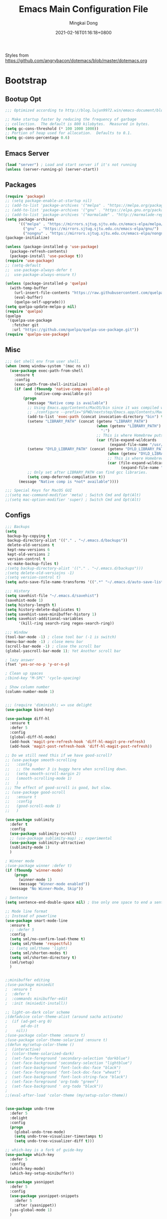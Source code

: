 #+TITLE: Emacs Main Configuration File
#+AUTHOR: Mingkai Dong
#+DATE: 2021-02-16T01:16:18+0800
#+EMAIL: mingkaidong@gmail.com
#+LANGUAGE: en
#+OPTIONS: ':t toc:t author:t email:t date:t f:t tags:t pri:t tasks:t timestamp:t

Styles from https://github.com/angrybacon/dotemacs/blob/master/dotemacs.org

* Bootstrap

** Bootup Opt
   #+BEGIN_SRC emacs-lisp
     ;;; Optimized according to http://blog.lujun9972.win/emacs-document/blog/2019/03/15/降低emacs启动时间的高级技术/index.html

     ;; Make startup faster by reducing the frequency of garbage
     ;; collection.  The default is 800 kilobytes.  Measured in bytes.
     (setq gc-cons-threshold (* 100 1000 1000))
     ;; Portion of heap used for allocation.  Defaults to 0.1.
     (setq gc-cons-percentage 0.6)
   #+END_SRC
** Emacs Server
   #+BEGIN_SRC emacs-lisp
     (load "server") ; Load and start server if it's not running
     (unless (server-running-p) (server-start))
   #+END_SRC

** Packages
   #+BEGIN_SRC emacs-lisp
     (require 'package)
     ;; (setq package-enable-at-startup nil)
     ;; (add-to-list 'package-archives '("melpa" . "https://melpa.org/packages/"))
     ;; (add-to-list 'package-archives '("gnu" . "https://elpa.gnu.org/packages/"))
     ;; (add-to-list 'package-archives '("marmalade" . "http://marmalade-repo.org/packages/"))
     (setq package-archives
           '(("melpa" . "https://mirrors.sjtug.sjtu.edu.cn/emacs-elpa/melpa/")
             ("gnu" . "https://mirrors.sjtug.sjtu.edu.cn/emacs-elpa/gnu/")
             ("nongnu" . "https://mirrors.sjtug.sjtu.edu.cn/emacs-elpa/nongnu/")))
     (package-initialize)

     (unless (package-installed-p 'use-package)
       (package-refresh-contents)
       (package-install 'use-package t))
     (require 'use-package)
     ;; (setq-default
     ;;  use-package-always-defer t
     ;;  use-package-always-ensure t)

     (unless (package-installed-p 'quelpa)
       (with-temp-buffer
         (url-insert-file-contents "https://raw.githubusercontent.com/quelpa/quelpa/master/quelpa.el")
         (eval-buffer)
         (quelpa-self-upgrade)))
     (setq quelpa-update-melpa-p nil)
     (require 'quelpa)
     (quelpa
      '(quelpa-use-package
        :fetcher git
        :url "https://github.com/quelpa/quelpa-use-package.git"))
     (require 'quelpa-use-package)

   #+END_SRC

** Misc
   #+BEGIN_SRC emacs-lisp
     ;;; Get shell env from user shell.
     (when (memq window-system '(mac ns x))
       (use-package exec-path-from-shell
         :ensure t
         :config
         (exec-path-from-shell-initialize)
         (if (and (fboundp 'native-comp-available-p)
                  (native-comp-available-p))
             (progn
               (message "Native comp is available")
               ;; Using Emacs.app/Contents/MacOS/bin since it was compiled with
               ;; ./configure --prefix="$PWD/nextstep/Emacs.app/Contents/MacOS"
               (add-to-list 'exec-path (concat invocation-directory "bin") t)
               (setenv "LIBRARY_PATH" (concat (getenv "LIBRARY_PATH")
                                              (when (getenv "LIBRARY_PATH")
                                                ":")
                                              ;; This is where Homebrew puts gcc libraries.
                                              (car (file-expand-wildcards
                                                    (expand-file-name "/usr/local/opt/gcc/lib/gcc/10")))))
               (setenv "DYLD_LIBRARY_PATH" (concat (getenv "DYLD_LIBRARY_PATH")
                                                   (when (getenv "DYLD_LIBRARY_PATH") ":")
                                                   ;; This is where Homebrew puts gcc libraries.
                                                   (car (file-expand-wildcards
                                                         (expand-file-name "/usr/local/opt/gcc/lib/gcc/10")))))
               ;; Only set after LIBRARY_PATH can find gcc libraries.
               (setq comp-deferred-compilation t))
           (message "Native comp is *not* available"))))

     ;;; Special Keys for MacOS GUI
     ;;(setq mac-command-modifier 'meta) ; Switch Cmd and Opt(Alt)
     ;;(setq mac-option-modifier 'super) ; Switch Cmd and Opt(Alt)

   #+END_SRC

** Configs
   #+BEGIN_SRC emacs-lisp
     ;;; Backups
     (setq
      backup-by-copying t
      backup-directory-alist '(("." . "~/.emacs.d/backups"))
      delete-old-versions t
      kept-new-versions 6
      kept-old-versions 2
      version-control t
      vc-make-backup-files t)
     ;(setq backup-directory-alist '(("." . "~/.emacs.d/backups")))
     ;(setq delete-old-versiojns -1)
     ;(setq version-control t)
     (setq auto-save-file-name-transforms '((".*" "~/.emacs.d/auto-save-list/" t)))

     ;;; History
     (setq savehist-file "~/.emacs.d/savehist")
     (savehist-mode 1)
     (setq history-length t)
     (setq history-delete-duplicates t)
     (setq savehist-save-minibuffer-history 1)
     (setq savehist-additional-variables
           '(kill-ring search-ring regex-search-ring))

     ;;; Window
     (tool-bar-mode -1) ; close tool bar (-1 is switch)
     (menu-bar-mode -1) ; close menu bar
     (scroll-bar-mode -1) ; close the scroll bar
     (global-yascroll-bar-mode 1); Yet Another scroll bar

     ; lazy answer
     (fset 'yes-or-no-p 'y-or-n-p)

     ; Clean up spaces
     ;(bind-key "M-SPC" 'cycle-spacing)

     ; Show column number
     (column-number-mode 1)

   #+END_SRC

   #+BEGIN_SRC emacs-lisp

     ;;; (require 'diminish); => use delight
     (use-package bind-key)

     (use-package diff-hl
       :ensure t
       :defer 5
       :config
       (global-diff-hl-mode)
       (add-hook 'magit-pre-refresh-hook 'diff-hl-magit-pre-refresh)
       (add-hook 'magit-post-refresh-hook 'diff-hl-magit-post-refresh))

     ;; Do we still need this if we have good-scroll?
     ;; (use-package smooth-scrolling
     ;;   :config
     ;;   ;; the number 3 is buggy here when scrolling down.
     ;;   (setq smooth-scroll-margin 2)
     ;;   (smooth-scrolling-mode 1)
     ;;   )
     ;;; The effect of good-scroll is good, but slow.
     ;; (use-package good-scroll
     ;;   :ensure t
     ;;   :config
     ;;   (good-scroll-mode 1)
     ;;   )

     (use-package sublimity
       :defer t
       :config
       (use-package sublimity-scroll)
       ;; (use-package sublimity-map) ;; experimental
       (use-package sublimity-attractive)
       (sublimity-mode 1)
       )

     ; Winner mode
     ;(use-package winner :defer t)
     (if (fboundp 'winner-mode)
         (progn
           (winner-mode 1)
           (message "Winner-mode enabled"))
       (message "No Winner-Mode, Skip"))

     ; Sentence
     (setq sentence-end-double-space nil) ; Use only one space to end a sentence

     ;; Mode line format
     ;; Instead of powerline
     (use-package smart-mode-line
       :ensure t
       ;; :defer 5
       :config
       (setq sml/no-confirm-load-theme t)
       (setq sml/theme 'respectful)
       ;; (setq sml/theme 'light)
       (setq sml/shorten-modes t)
       (setq sml/shorten-directory t)
       (sml/setup)
       )


     ;;minibuffer editing
     ;(use-package miniedit
     ;  :ensure t
     ;  :defer t
     ;  :commands minibuffer-edit
     ;  :init (miniedit-install))

     ;; light-on-dark color scheme
     ;(defadvice color-theme-alist (around sacha activate)
     ;  (if (ad-get-arg 0)
     ;      ad-do-it
     ;    nil))
     ;(use-package color-theme :ensure t)
     ;(use-package color-theme-solarized :ensure t)
     ;(defun my/setup-color-theme ()
     ;  (interactive)
     ;  (color-theme-solarized-dark)
     ;  (set-face-foreground 'secondary-selection "darkblue")
     ;  (set-face-background 'secondary-selection "lightblue")
     ;  (set-face-background 'font-lock-doc-face "black")
     ;  (set-face-foreground 'font-lock-doc-face "wheat")
     ;  (set-face-background 'font-lock-string-face "black")
     ;  (set-face-foreground 'org-todo "green")
     ;  (set-face-background ' org-todo "black"))
     ;
     ;;(eval-after-load 'color-theme (my/setup-color-theme))


     (use-package undo-tree
       :defer 5
       :delight
       :config
       (progn
         (global-undo-tree-mode)
         (setq undo-tree-visualizer-timestamps t)
         (setq undo-tree-visualizer-diff t)))

     ;; which-key is a fork of guide-key
     (use-package which-key
       :defer 5
       :config
       (which-key-mode)
       (which-key-setup-minibuffer))

     (use-package yasnippet
       :defer 5
       :config
       (use-package yasnippet-snippets
         :defer 5
         :after (yasnippet))
       (yas-global-mode 1)
       )


     ; Autocomplete
     (use-package company
       :defer t
       :config
       ;(add-hook 'prog-mode-hook 'company-mode)
       (setq company-dabbrev-downcase nil
             company-show-numbers t
             company-minimum-prefix-length 2)
       (setq company-tooltip-flip-when-above t)
       (global-company-mode 1)
       ;; (company-statistics-mode 1)
       ;; (require 'company-emoji)
       (setq company-backends
             '((company-files
                company-keywords
                company-capf
                company-yasnippet
                company-ispell
                company-lsp
                )
               (company-abbrev company-dabbrev)))
       (with-eval-after-load 'company
         (define-key company-active-map (kbd "\C-n") #'company-select-next)
         (define-key company-active-map (kbd "\C-p") #'company-select-previous)
         (define-key company-active-map (kbd "M-n") nil)
         (define-key company-active-map (kbd "M-p") nil)
         (define-key (make-sparse-keymap) [down-mouse-1] 'ignore)
         (define-key (make-sparse-keymap) [down-mouse-3] 'ignore)
         (define-key (make-sparse-keymap) [mouse-1] 'company-complete-mouse)
         (define-key (make-sparse-keymap) [mouse-3] 'company-select-mouse)
         (define-key (make-sparse-keymap) [up-mouse-1] 'ignore)
         (define-key (make-sparse-keymap) [up-mouse-3] 'ignore)
         )
       (advice-add 'company-complete-common :before (lambda ()
                                                      (setq my-company-point (point))))
       (advice-add 'company-complete-common :after (lambda ()
                                                     (when (equal my-company-point (point)) (yas-expand))))
       )



     ;; Powerline, airline, smart-mode-line
     ;; ; Powerline
     ;; (use-package powerline
     ;;   :ensure t
     ;;   :config
     ;;   (powerline-center-evil-theme)
     ;;   (setq powerline-default-separator 'utf-8)
     ;;   (setq powerline-utf-8-separator-left #x27bd)
     ;;   (setq powerline-utf-8-separator-right #x2b05)
     ;;   (setq-default powerline-height (truncate (* 0.6 (frame-char-height))))
     ;;   )

     ;; (setq line-number-mode 0)

     (setq linum-format "%d ")
     ;; (global-linum-mode t)
     (add-hook 'prog-mode-hook 'linum-mode)
     (add-hook 'ps-mode-hook 'doc-view-toggle-display)

     ;; (load-theme 'manoj-dark)
     (load-theme 'doom-one-light t)

     (setq c-default-style "linux"
           c-basic-offset 8)
     (setq-default c-basic-offset 8
                   tab-width 8
                   indent-tabs-mode t)

     ; Whitespace[built-in], check: http://ergoemacs.org/emacs/whitespace-mode.html
     (use-package whitespace
       :config
       (setq whitespace-style
             '(face trailing tabs newline tab-mark newline-mark))
       ;; '(face trailing tabs newline tab-mark newline-mark lines-tail))
       (setq whitespace-display-mappings
             '((newline-mark 10 [8617 10])
               (tab-mark 9 [8594 9] [92 9])))
       (set-face-background 'trailing-whitespace "#ffaf5f")
       (set-face-background 'whitespace-trailing "#ffaf5f")
       ;; (global-whitespace-mode t)
       (add-hook 'prog-mode-hook 'whitespace-mode)
       )

     (add-to-list 'auto-mode-alist '("\\.h\\'" . c++-mode))

     ; style I want to use in c++ mode
     (c-add-style "my-style"
                  '("stroustrup"
                    (c-basic-offset . 4)            ; indent by four spaces
                    (tab-width . 4)
                    (indent-tabs-mode . t)        ; use tabs
                    (c-offsets-alist . ((inline-open . 0)  ; custom indentation rules
                                        (brace-list-open . 0)
                                        (innamespace . [0])
                                        (statement-case-open . +)))))

     (defun my-c++-mode-hook ()
       (c-set-style "my-style"))        ; use my-style defined above

     (add-hook 'c++-mode-hook 'my-c++-mode-hook)


     (use-package monokai-theme
       :defer t
       :config
     ;;  (load-theme 'monokai t)
     ;;  (setq monokai-background "#080C14")
       )
     (use-package grandshell-theme
       :defer t
       :config
     ;;  (load-theme 'grandshell t)
       )
     (use-package alect-themes
       :defer t
       :config
     ;;  (load-theme 'alect-black t)
       )

     ;;(use-package spaceline-config
     ;;  :ensure t
     ;;  :config
     ;;  (spaceline-spacemacs-theme))

     ;; (use-package airline-themes
     ;;   :ensure t
     ;;   :config
     ;;   (load-theme 'airline-light t))

     ;;; Better evil
     (use-package evil
       :ensure t
       :after (smart-mode-line)
       :config
       (setq evil-want-fine-undo t)
       (define-key evil-normal-state-map (kbd "C-u") 'evil-scroll-up)
       (global-undo-tree-mode)
       (evil-set-undo-system 'undo-tree)
       (use-package evil-numbers
         :config
         (define-key evil-normal-state-map (kbd "C-a") 'evil-numbers/inc-at-pt)
         (define-key evil-normal-state-map (kbd "C-S-a") 'evil-numbers/dec-at-pt))
       ;; Evil rebind
       ;; :q should kill the current buffer rather than quitting emacs entirely
       (defun mkvoya/ex-quit ()
         "Evil ex quit."
         (interactive)
         (if (one-window-p "visible")
             (kill-this-buffer)
           (evil-window-delete)))
       (evil-ex-define-cmd "q" #'mkvoya/ex-quit)
       ;; (evil-ex-define-cmd "q" 'mkvoya/betterq)
       ;; Need to type out :quit to close emacs
       (evil-ex-define-cmd "quit" 'evil-quit)
       ;; (setq evil-emacs-state-cursor '("SkyBlue2" bar))
       ;; (setq evil-emacs-state-cursor '(hollow))
       (setq evil-emacs-state-cursor '(bar . 3))
       (evil-mode 1))

     ;;; Easy motion
     ;; Options includes:
     ;; - https://github.com/abo-abo/avy
     ;; - https://github.com/PythonNut/evil-easymotion
     ;; - https://github.com/hlissner/evil-snipe <= This is chosen by now.
     (use-package evil-easymotion
       :after (evil)
       :config
       (evilem-default-keybindings "SPC")
       ;; (evilem-define (kbd "SPC c") 'avy-goto-char)
       ;; (global-set-key (kbd "SPC") 'avy-goto-char)
       (define-key evil-normal-state-map (kbd "SPC") 'avy-goto-char))

     ;; '(auto-dark-emacs/dark-theme 'manoj-dark)
     ;; '(auto-dark-emacs/light-theme 'doom-one-light)
     ;; '(auto-dark-emacs/polling-interval-seconds 600)


     ;;; Use whitespace (instead of column-marker, column-enforce-mode)

     (use-package modern-cpp-font-lock
       :defer t
       :config
       (add-hook 'c++-mode-hook #'modern-c++-font-lock-mode))


     ;(add-hook 'prog-mode-hook
     ;         (lambda () (add-to-list 'write-file-functions
     ;                                 'delete-trailing-whitespace)))

     (use-package neotree
       :defer 5)

     ; (use-package perspective
     ;   :ensure t
     ;   :defer t)
     ; (persp-mode)

     (use-package flycheck
       :defer t
       :config
       ;; (global-flycheck-mode)
       (add-hook 'after-init-hook #'global-flycheck-mode)
       (setq flycheck-indication-mode 'left-fringe)
       (use-package flycheck-color-mode-line
         :after (flycheck)
         :defer t
         :config
         (eval-after-load "flycheck"
           '(add-hook 'flycheck-mode-hook 'flycheck-color-mode-line-mode)))
       (use-package flycheck-status-emoji
         :after (flycheck)
         :defer t)
       ;; Flycheck + proselint
       (flycheck-define-checker proselint
         "A linter for prose."
         :command ("proselint" source-inplace)
         :error-patterns
         ((warning line-start (file-name) ":" line ":" column ": "
                   (id (one-or-more (not (any " "))))
                   (message) line-end))
         :modes (text-mode markdown-mode gfm-mode org-mode))
       (add-to-list 'flycheck-checkers 'proselint)
       )


     ;; scroll one line at a time (less "jumpy" than defaults)
     (setq mouse-wheel-scroll-amount '(1 ((shift) . 1))) ;; one line at a time
     (setq mouse-wheel-progressive-speed nil) ;; don't accelerate scrolling
     (setq mouse-wheel-follow-mouse 't) ;; scroll window under mouse
     (setq scroll-step 1) ;; keyboard scroll one line at a time

     ;(use-package icicles
     ;  :ensure t)
     ;(use-package etags-select
     ;  :ensure t)

     ;;;; Mouse scrolling in terminal emacs
     (unless (display-graphic-p)
       ;; activate mouse-based scrolling
       ;; ensure mouse
       (xterm-mouse-mode t)
       (global-set-key (kbd "<mouse-4>") 'scroll-down-line)
       (global-set-key (kbd "<mouse-5>") 'scroll-up-line)
       )

     ;; optional: this is the evil state that evil-magit will use
     ;; (setq evil-magit-state 'normal)
     ;; optional: disable additional bindings for yanking text
     ;; (setq evil-magit-use-y-for-yank nil)
     (use-package evil-magit
       :after (evil magit))

     ;; (global-set-key (kbd "C-c d") 'define-word-at-point)
     ;; (global-set-key (kbd "C-c D") 'define-word)


     ;;;;;;;;;;;;;;;;;;;;;;;;;;;;;;;;;;;;;;;;;;;;;;;;;;;;;;;;;

     (setq confirm-kill-emacs 'y-or-n-p)

     ;;; MK's cheatsheet
     (use-package cheatsheet
       :ensure t
       :config
       (cheatsheet-add :group 'Emacs
                       :key "C-x u"
                       :description "Emacs Undo.")
       (cheatsheet-add :group 'Emacs
                       :key "C-x e"
                       :description "Execute the e-lisp expression under the cursor.")
       (cheatsheet-add :group 'OrgMode
                       :key "C-c h"
                       :description "Open Home Org.")
       (cheatsheet-add :group 'OrgMode
                       :key "C-c a"
                       :description "Open Org Agenda.")
       (cheatsheet-add :group 'OrgMode
                       :key "C-c c"
                       :description "Capture.")
       )

     ;;; Smart Tab
     (use-package smart-tab
       :defer 5
       :config
       (smart-tabs-insinuate 'c 'javascript))


     (use-package ctrlf
       :ensure t
       :defer 5
       :config
       (ctrlf-mode +1))





     (use-package markdown-mode
       :ensure t
       :mode (("README\\.md\\'" . gfm-mode)
             ("\\.md\\'" . markdown-mode)
             ("\\.markdown\\'" . markdown-mode))
       :init (setq markdown-command "multimarkdown")
       :config
       ;; (custom-set-variables '(markdown-command "/usr/local/bin/pandoc"))
       (setq markdown-command "/usr/local/bin/pandoc")

       (setq markdown-preview-stylesheets (list "https://raw.githubusercontent.com/sindresorhus/github-markdown-css/gh-pages/github-markdown.css"))
       ;;"http://thomasf.github.io/solarized-css/solarized-light.min.css"))
       )

     (use-package flymd
       :after (markdown-mode))



     ;;; Dictionary, from https://github.com/manateelazycat/sdcv
     ;; brew install stardict sdcv
     ;; (use-package posframe)
     ;;(require 'posframe)
     ;; (use-package sdcv)
     ;;(require 'sdcv)

     ;; Default config
     (setq sdcv-say-word-p t)               ;say word after translation

     (setq sdcv-dictionary-data-dir "startdict_dictionary_directory") ;setup directory of stardict dictionary

     (setq sdcv-dictionary-simple-list    ;setup dictionary list for simple search
           '("懒虫简明英汉词典"
             "懒虫简明汉英词典"
             "KDic11万英汉词典"))

     (setq sdcv-dictionary-complete-list     ;setup dictionary list for complete search
           '(
             "懒虫简明英汉词典"
             "英汉汉英专业词典"
             "XDICT英汉辞典"
             "stardict1.3英汉辞典"
             "WordNet"
             "XDICT汉英辞典"
             "Jargon"
             "懒虫简明汉英词典"
             "FOLDOC"
             "新世纪英汉科技大词典"
             "KDic11万英汉词典"
             "朗道汉英字典5.0"
             "CDICT5英汉辞典"
             "新世纪汉英科技大词典"
             "牛津英汉双解美化版"
             "21世纪双语科技词典"
             "quick_eng-zh_CN"
             ))


     ;;; AucTex
     (use-package tex
       :ensure auctex
       :defer 5
       :config
       ;; make latexmk available via C-c C-c
       ;; Note: SyncTeX is setup via ~/.latexmkrc (see below)
       ;; (add-to-list 'TeX-command-list '("latexmk" "latexmk -pdf -escape-shell %s" TeX-run-TeX nil t :help "Run latexmk on file"))
       (add-to-list 'TeX-command-list '("Make" "make" TeX-run-command nil t))
       (add-hook 'TeX-mode-hook '(lambda () (setq TeX-command-default "Make")))
       ;; (setq-default TeX-command-default "Make")
       ;; from https://gist.github.com/stefano-meschiari/9217695
       (setq TeX-auto-save t)
       (setq Tex-parse-self t)
       ;; Guess/Ask for the master file.
       (setq-default TeX-master nil)
       (add-hook 'LaTeX-mode-hook 'visual-line-mode)
       (add-hook 'LaTeX-mode-hook 'flyspell-mode)
       (add-hook 'LaTeX-mode-hook 'LaTeX-math-mode)
       (setq reftex-plug-into-AUCTeX t)
       (setq TeX-PDF-mode t)

       ;; From https://emacs.stackexchange.com/questions/19472/how-to-let-auctex-open-pdf-with-pdf-tools
       ;; ;; Use pdf-tools to open PDF files
       ;; (setq TeX-view-program-selection '((output-pdf "PDF Tools"))
       ;;       TeX-source-correlate-start-server t)
       ;; ;; Update PDF buffers after successful LaTeX runs
       ;; (add-hook 'TeX-after-compilation-finished-functions
       ;;           #'TeX-revert-document-buffer)

       (setq TeX-view-program-selection '((output-pdf "PDF Viewer")))
       (setq TeX-view-program-list
             '(("PDF Viewer" "/Applications/Skim.app/Contents/SharedSupport/displayline -g %n %o %b")))
             ;; '(("PDF Viewer" "/Applications/Skim.app/Contents/SharedSupport/displayline -b -g %n %o %b")))

       ;; (add-hook 'LaTeX-mode-hook
       ;;           (lambda ()
       ;;             (push
       ;;              '("latexmk" "latexmk -pdf %s" TeX-run-TeX nil t
       ;;                :help "Run latexmk on file")
       ;;              TeX-command-list)))


       ;; From https://www.reddit.com/r/emacs/comments/4ew1s8/blurry_pdf_in_pdftools_and_docviewmode/
       ;; (use-package pdf-view
       ;;   :defer 5
       ;;   :config
       ;;   (setq pdf-view-midnight-colors `(,(face-attribute 'default :foreground) .
       ;;                                    ,(face-attribute 'default :background)))
       ;;   (add-to-list 'auto-mode-alist '("\\.pdf\\'" . pdf-view-mode))
       ;;   (add-hook 'pdf-view-mode-hook (lambda ()
       ;;                                   (pdf-view-midnight-minor-mode)))
       ;;   )
       (setq TeX-error-overview-open-after-TeX-run t)
       ;; (setq mkvoya/tex-auto-compile nil)
       ;; (defun mkvoya/tex-try-auto-compile ()
       ;;   (when (and (eq major-mode 'TeX-mode)
       ;;              (mkvoya/tex-auto-compile))
       ;;     (TeX-command-run))
       ;;   )
       ;; (add-hook 'after-save-hook #'mkvoya/tex-try-auto-compile)

       (use-package company-auctex
         :defer t
         :after (company)
         :config
         (company-auctex-init))
       (use-package reftex
         :defer 5
         :config
         (add-hook 'LaTeX-mode-hook 'turn-on-reftex)   ; with AUCTeX LaTeX mode
         (add-hook 'latex-mode-hook 'turn-on-reftex)   ; with Emacs latex mode
         )
       (use-package company-reftex
         :defer t
         :after (company reftex)
         :config
         (add-to-list 'company-backends 'company-reftex-labels)
         (add-to-list 'company-backends 'company-reftex-citations))
       (use-package auctex-latexmk)
       )

     ;;; Disable Helm and use ivy.
     ;;; Disable ivy, swiper, counsel, use selectrum and consult (and ctrlf?)
     (use-package selectrum
       :ensure t
       :config
       (selectrum-mode +1)
       )
     (use-package selectrum-prescient
       :ensure t
       :after (selectrum)
       :config
       ;; to make sorting and filtering more intelligent
       (selectrum-prescient-mode +1)
       ;; to save your command history on disk, so the sorting gets more
       ;; intelligent over time
       (prescient-persist-mode +1)
       )

     ;;; ========= Consult ===========
     ;; Example configuration for Consult
     (use-package consult
       ;; Replace bindings. Lazily loaded due by `use-package'.
       :bind (("C-x M-:" . consult-complex-command)
              ("C-c h" . consult-history)
              ("C-c m" . consult-mode-command)
              ("C-x b" . consult-buffer)
              ("C-x 4 b" . consult-buffer-other-window)
              ("C-x 5 b" . consult-buffer-other-frame)
              ("C-x r x" . consult-register)
              ("C-x r b" . consult-bookmark)
              ("M-g g" . consult-goto-line)
              ("M-g M-g" . consult-goto-line)
              ("M-g o" . consult-outline)       ;; "M-s o" is a good alternative.
              ("M-g l" . consult-line)          ;; "M-s l" is a good alternative.
              ("M-g m" . consult-mark)          ;; I recommend to bind Consult navigation
              ("M-g k" . consult-global-mark)   ;; commands under the "M-g" prefix.
              ("M-g r" . consult-git-grep)      ;; or consult-grep, consult-ripgrep
              ("M-g f" . consult-find)          ;; or consult-fdfind, consult-locate
              ("M-g i" . consult-project-imenu) ;; or consult-imenu
              ("M-g e" . consult-error)
              ("M-s m" . consult-multi-occur)
              ("M-y" . consult-yank-pop)
              ("<help> a" . consult-apropos))

       ;; The :init configuration is always executed (Not lazy!)
       :init

       ;; Replace `multi-occur' with `consult-multi-occur', which is a drop-in replacement.
       (fset 'multi-occur #'consult-multi-occur)

       ;; Configure other variables and modes in the :config section, after lazily loading the package
       :config

       ;; Optionally configure a function which returns the project root directory
       (autoload 'projectile-project-root "projectile")
       (setq consult-project-root-function #'projectile-project-root)

       ;; Optionally configure narrowing key.
       ;; Both < and C-+ work reasonably well.
       (setq consult-narrow-key "<") ;; (kbd "C-+")
       ;; Optionally make narrowing help available in the minibuffer.
       ;; Probably not needed if you are using which-key.
       ;; (define-key consult-narrow-map (vconcat consult-narrow-key "?") #'consult-narrow-help)

       ;; Optional configure a view library to be used by `consult-buffer'.
       ;; The view library must provide two functions, one to open the view by name,
       ;; and one function which must return a list of views as strings.
       ;; Example: https://github.com/minad/bookmark-view/
       ;; (setq consult-view-open-function #'bookmark-jump
       ;;       consult-view-list-function #'bookmark-view-names)

       ;; Optionally enable previews. Note that individual previews can be disabled
       ;; via customization variables.
       ;; (consult-preview-mode))
       )

     ;; Enable Consult-Selectrum integration.
     ;; This package should be installed if Selectrum is used.
     (use-package consult-selectrum
       :after selectrum
       :demand t)

     ;; Optionally add the `consult-flycheck' command.
     (use-package consult-flycheck
       :bind (:map flycheck-command-map
                   ("!" . consult-flycheck)))

     ;;; ========= End of Consult ===========

     ;; Enable richer annotations using the Marginalia package
     (use-package marginalia
       :defer 5
       :ensure t
       ;; The :init configuration is always executed (Not lazy!)
       :init
       ;; Must be in the :init section of use-package such that the mode gets
       ;; enabled right away. Note that this forces loading the package.
       (marginalia-mode)
       ;; Prefer richer, more heavy, annotations over the lighter default variant.
       ;; E.g. M-x will show the documentation string additional to the keybinding.
       ;; By default only the keybinding is shown as annotation.
       ;; Note that there is the command `marginalia-cycle-annotators` to
       ;; switch between the annotators.
       (setq marginalia-annotators '(marginalia-annotators-heavy marginalia-annotators-light))
       )

     (use-package embark
       :after selectrum
       :bind (:map minibuffer-local-map
                   ("C-o" . embark-act)
                   ("C-S-o" . embark-act-noexit)
                   :map embark-file-map
                   ("j" . dired-jump)))


     (use-package projectile
       :ensure t
       :delight '(:eval (concat " P[" (projectile-project-name) "]"))
       :config
       (projectile-mode +1)
       ;; (define-key projectile-mode-map (kbd "s-p") 'projectile-command-map)
       ;; (define-key projectile-mode-map (kbd "C-c p") 'projectile-command-map)
       )

     (use-package dashboard
         :ensure t
         :diminish dashboard-mode
         :config
         (setq dashboard-banner-logo-title "What a nice day!")
         ;;(setq dashboard-startup-banner "/path/to/image")
         (setq dashboard-items '((recents  . 10)
                                 (bookmarks . 10)
                                 (projects . 5)
                                 (agenda . 5)
                                 (registers . 5)))
         (setq initial-buffer-choice (lambda () (get-buffer "*dashboard*")))
         (dashboard-setup-startup-hook))

     ;;; Prevent Extraneous Tabs
     (setq-default indent-tabs-mode nil)
     (setq-default fill-column 80)

     ;; https://emacs.stackexchange.com/questions/45546/per-mode-value-for-fill-column
     (defun mkvoya/tex-mode-hook ()
       (setq fill-column 1024))
     (add-hook 'TeX-mode-hook #'mkvoya/tex-mode-hook)

     (use-package svg-tag-mode
       :after (quelpa quelpa-use-package)
       :quelpa (svg-tag-mode :repo "rougier/svg-tag-mode"
                             :fetcher github
                             :files ("svg-tag-mode.el")))

     (use-package langtool
       :defer 5
       :after (quelpa quelpa-use-package)
       :quelpa (langtool :repo "mhayashi1120/Emacs-langtool"
                         :fetcher github
                         :files ("langtool.el"))
       :init
       (setq langtool-language-tool-server-jar "/usr/local/Cellar/languagetool/5.1.3_2/libexec/languagetool-server.jar")
       ;; (setq langtool-bin "/usr/local/bin/langtool")
       (setq langtool-server-user-arguments '("-p" "8099"))

       ;; (defun langtool-autoshow-detail-popup (overlays)
       ;;   (when (require 'popup nil t)
       ;;     ;; Do not interrupt current popup
       ;;     (unless (or popup-instances
       ;;                 ;; suppress popup after type `C-g` .
       ;;                 (memq last-command '(keyboard-quit)))
       ;;       (let ((msg (langtool-details-error-message overlays)))
       ;;         (popup-tip msg)))))
       ;; (setq langtool-autoshow-message-function
       ;;       'langtool-autoshow-detail-popup)
       )

     (use-package wucuo
       :defer 5
       :config
       (add-hook 'prog-mode-hook #'wucuo-start)
       (add-hook 'text-mode-hook #'wucuo-start)
       (setq ispell-program-name "aspell")
       ;; You could add extra option "--camel-case" for since Aspell 0.60.8
       ;; @see https://github.com/redguardtoo/emacs.d/issues/796
       (setq ispell-extra-args '("--sug-mode=ultra" "--lang=en_US" "--run-together" "--run-together-limit=16" "--camel-case")))

     ;;; View Large Files
     (use-package vlf
       :defer t)

     ;; from https://stackoverflow.com/questions/1250846/wrong-type-argument-commandp-error-when-binding-a-lambda-to-a-key
     (global-set-key (kbd "C-c h") (lambda () (interactive) (find-file "~/Dropbox/Dreams/Org/Main.org")))
     ;; Open ibuffer upon "C-c i"
     (global-set-key (kbd "C-c i") 'ibuffer)

     (global-set-key (kbd "C-c e") (lambda () (interactive) (find-file "~/.emacs.d/init.el")))

     ;; with use-package
     (use-package maple-explorer
       :after (quelpa quelpa-use-package)
       :quelpa (maple-explorer
                :fetcher github
                :repo "honmaple/emacs-maple-explorer")
       :commands (maple-explorer-file maple-explorer-buffer maple-explorer-imenu maple-explorer-recentf)
       :config
       (setq maple-explorer-file-display-alist '((side . left) (slot . -1))))


     ;;preview files in dired
     (use-package peep-dired
       :ensure t
       :defer t ; don't access `dired-mode-map' until `peep-dired' is loaded
       :bind (:map dired-mode-map
                   ("P" . peep-dired)))

     ;; Prevent polluting the system slipboard
     ;; (setq select-enable-clipboard nil)

     ;; Dired-sidebar is not good to use.
     ;; (use-package dired-sidebar
     ;;   :ensure t
     ;;   :commands (dired-sidebar-toggle-sidebar))

     ;; (use-package dired-subtree
     ;;   :config
     ;;   (bind-keys :map dired-mode-map
     ;;              ("<S-return>" . dired-subtree-toggle)))


     (defun make-underscore-part-of-words () (modify-syntax-entry ?_ "w"))
     (add-hook 'prog-mode-hook #'make-underscore-part-of-words)

     (use-package tramp
       :defer 5
       :config
       ;; (setq tramp-debug-buffer t)
       (setq tramp-verbose 10))

     (setq alert-default-style 'libnotify)
     (setq org-alert-headline-regexp "\\(SCHEDULED:.+\\|DEADLINE:.+\\)")

     (use-package delight
       :defer 5
       :config
       (delight '((abbrev-mode " Abv" "abbrev")
                  (smart-tab-mode " \\t" "smart-tab")
                  (eldoc-mode nil "eldoc")
                  (yas-mode)
                  (Undo-Tree)
                  (overwrite-mode " Ov" t)))
       (delight 'rainbow-mode)
       (delight 'emacs-lisp-mode "Elisp" :major))

     (add-to-list 'auto-mode-alist '("\\.eps\\'" . image-mode))


     (use-package calfw
       :ensure t)
     (use-package calfw-org
       :ensure t
       :after (calfw org))

     (use-package async
       :ensure t)

     (modify-syntax-entry ?_ "w")

     ;; From: https://stackoverflow.com/questions/4657142/how-do-i-encourage-emacs-to-follow-the-compilation-buffer
     ;; Compilation output
     (setq compilation-scroll-output t)
     ;; (setq compilation-scroll-output 'first-error)

     ;; Load newer packages when available.
     (setq load-prefer-newer t)

     ;; Mails
     (autoload 'notmuch "notmuch" "notmuch mail" t)
     ;; (use-package notmuch)

     (use-package notmuch-unread
       :after (quelpa)
       :quelpa (notmuch-unread :repo "mkvoya/notmuch-unread"
                               :fetcher github
                               :files ("notmuch-unread.el"))
       :config
       (setq notmuch-unread-update-interval 300))

     ;;;; LSP
     ;; set prefix for lsp-command-keymap (few alternatives - "C-l", "C-c l")
     (use-package lsp-mode
       :defer 5
       :hook (;; replace XXX-mode with concrete major-mode(e. g. python-mode)
              (python-mode . lsp)
              ;; if you want which-key integration
              (lsp-mode . lsp-enable-which-key-integration))
       :commands lsp
       :config
       (setq lsp-keymap-prefix "s-l")
       )

     ;; optionally
     (use-package lsp-ui :commands lsp-ui-mode)
     ;; if you are helm user
     ;; (use-package helm-lsp :commands helm-lsp-workspace-symbol)
     ;; if you are ivy user
     ;; (use-package lsp-ivy :commands lsp-ivy-workspace-symbol)
     (use-package lsp-treemacs :commands lsp-treemacs-errors-list)

     ;; optionally if you want to use debugger

     (use-package dap-mode)
     ;; (use-package dap-LANGUAGE) to load the dap adapter for your language

     ;; optional if you want which-key integration
     (use-package which-key
         :config
         (which-key-mode))


     (use-package beacon
       :config
       (beacon-mode 1))

     ;; From the official doc <https://github.com/tumashu/pyim>.
     (use-package pyim
       :demand t
       :config
       ;; 激活 basedict 拼音词库，五笔用户请继续阅读 README
       (use-package pyim-basedict
         :ensure nil
         :config (pyim-basedict-enable))

       (setq default-input-method "pyim")

       (setq pyim-default-scheme 'xiaohe-shuangpin)

       ;; 设置 pyim 探针设置，这是 pyim 高级功能设置，可以实现 *无痛* 中英文切换 :-)
       ;; 我自己使用的中英文动态切换规则是：
       ;; 1. 光标只有在注释里面时，才可以输入中文。
       ;; 2. 光标前是汉字字符时，才能输入中文。
       ;; 3. 使用 M-j 快捷键，强制将光标前的拼音字符串转换为中文。
       ;;(setq-default pyim-english-input-switch-functions
       ;;              '(pyim-probe-dynamic-english
       ;;                pyim-probe-isearch-mode
       ;;                pyim-probe-program-mode
       ;;                pyim-probe-org-structure-template))
       ;;(setq-default pyim-punctuation-half-width-functions
       ;;              '(pyim-probe-punctuation-line-beginning
       ;;                pyim-probe-punctuation-after-punctuation))

       ;; 开启拼音搜索功能
       (pyim-isearch-mode 1)

       ;; 使用 popup-el 来绘制选词框, 如果用 emacs26, 建议设置
       ;; 为 'posframe, 速度很快并且菜单不会变形，不过需要用户
       ;; 手动安装 posframe 包。
       (setq pyim-page-tooltip 'posframe)
       ;; (setq pyim-page-tooltip 'popup)

       ;; 选词框显示5个候选词
       (setq pyim-page-length 5)
       (global-set-key (kbd "M-n") 'toggle-input-method))

       ;; :bind
       ;; (("M-n" . pyim-convert-string-at-point) ;与 pyim-probe-dynamic-english 配合
       ;;  ("C-;" . pyim-delete-word-from-personal-buffer)))

     (add-hook 'org-mode-hook
               (lambda () (add-to-list 'write-file-functions
                                       'delete-trailing-whitespace)))

     ;;; ========== Charset and Unicode and Emoji =============
     ;; UTF-8
     (prefer-coding-system 'utf-8)
     (when (display-graphic-p)
       (setq x-select-request-type '(UTF8_STRING COMPUND_TEXT TEXT STRING)))

     ;; Unicode
     (defmacro my/insert-unicode (unicode-name)
       `(lambda () (interactive)
          (insert-char (cdr (assoc-string, unicode-name (ucs-names))))))
     (bind-key "C-x 8 s" (my/insert-unicode "ZERO WIDTH SPACE"))
     (bind-key "C-x 8 S" (my/insert-unicode "SNOWMAN"))
     (set-language-environment "UTF-8")
     (set-default-coding-systems 'utf-8)

     ;; (use-package emojify
     ;;   :hook (after-init . global-emojify-mode))

     (use-package unicode-fonts
        :ensure t
        :config
        (setq unicode-fonts-skip-font-groups
              '(chinese-simplified chinese-traditional
                chinese-hanja chinese-kanji chinese-nom
                multicolor decorative low-quality-glyphs))
        ;; This breaks the Sarasa font
        ;; (unicode-fonts-setup)
     )

     (use-package config-appearances
       :after (unicode-fonts)
       :load-path "~/.emacs.d/mkvoya"
       :ensure nil) ; local package does not need ensure
     (use-package config-org
       :load-path "~/.emacs.d/mkvoya"
       :ensure nil) ; local package does not need ensure


     ;; (when (memq window-system '(mac ns))
     ;;   (add-to-list 'default-frame-alist '(ns-appearance . light)) ;; {light, dark}
     ;;   (add-to-list 'default-frame-alist '(ns-transparent-titlebar . t))
     ;;   (setq ns-use-proxy-icon nil)
     ;;   ;; (setq frame-title-format nil)
     ;;   )
     (when (eq system-type 'darwin) (ns-auto-titlebar-mode))
     (setq ns-use-proxy-icon nil)

     (when window-system (set-frame-size (selected-frame) 80 60))


     (use-package deft
       :ensure t
       :defer t
       :custom
         (deft-extensions '("org" "md" "txt"))
         (deft-directory "~/Dropbox/Dreams/Zettels")
         (deft-use-filename-as-title t))
     (use-package zetteldeft
       :ensure t
       :defer t
       :after deft
       :config
       (zetteldeft-set-classic-keybindings))

     (use-package orderless
       :ensure t
       :init (icomplete-mode) ; optional but recommended!
       :custom (completion-styles '(orderless)))


     (setq-default line-spacing 0.1)

     (setq enable-recursive-minibuffers t)
     (minibuffer-depth-indicate-mode 1)

     ;;; =========== Some builtin modes =============
     ;;; https://emacs-china.org/t/emacs-builtin-mode/11937

     (use-package paren
       :ensure nil
       :hook (after-init . show-paren-mode)
       :config
       (setq show-paren-when-point-inside-paren t
             show-paren-when-point-in-periphery t))
     (use-package so-long
       :ensure nil
       :config (global-so-long-mode 1))
     (use-package simple
       :ensure nil
       :hook (after-init . (lambda ()
                              (line-number-mode)
                              (column-number-mode)
                              (size-indication-mode))))

     ;; 分别是妇女节、植树节、劳动节、青年节、儿童节、教师节、国庆节、程序员节、双11
     (setq holiday-local-holidays `((holiday-fixed 3 8  "Women's Day")
                                    (holiday-fixed 3 12 "Arbor Day")
                                    ,@(cl-loop for i from 1 to 3
                                               collect `(holiday-fixed 5 ,i "International Workers' Day"))
                                    (holiday-fixed 5 4  "Chinese Youth Day")
                                    (holiday-fixed 6 1  "Children's Day")
                                    (holiday-fixed 9 10 "Teachers' Day")
                                    ,@(cl-loop for i from 1 to 7
                                               collect `(holiday-fixed 10 ,i "National Day"))
                                    (holiday-fixed 10 24 "Programmers' Day")
                                    (holiday-fixed 11 11 "Singles' Day")))
     ;; 分别是世界地球日、世界读书日、俄罗斯的那个程序员节
     (setq holiday-other-holidays '((holiday-fixed 4 22 "Earth Day")
                                    (holiday-fixed 4 23 "World Book Day")
                                    (holiday-sexp '(if (or (zerop (% year 400))
                                                           (and (% year 100) (zerop (% year 4))))
                                                       (list 9 12 year)
                                                     (list 9 13 year))
                                                  "World Programmers' Day")))
     (setq calendar-chinese-all-holidays-flag t)

     (use-package cal-china-x
       :ensure t
       :config
       (setq mark-holidays-in-calendar t)
       (setq cal-china-x-important-holidays cal-china-x-chinese-holidays)
       (setq cal-china-x-general-holidays '((holiday-lunar 1 15 "元宵节")))
       (setq calendar-holidays
             (append cal-china-x-important-holidays
                     cal-china-x-general-holidays))
                     ;; other-holidays))
       )


     ;;; ========== End of Some builtin modes ===========


     ;; Make gc pauses faster by decreasing the threshold.
     (setq gc-cons-threshold (* 2 1000 1000))
     ;; org column view

   #+END_SRC
